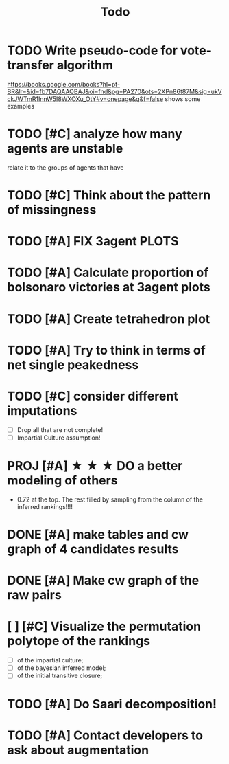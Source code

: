 #+TITLE: Todo

* TODO Write pseudo-code for vote-transfer algorithm
https://books.google.com/books?hl=pt-BR&lr=&id=fb7DAQAAQBAJ&oi=fnd&pg=PA270&ots=2XPn86t87M&sig=ukVckJWTmR1InnW5I8WXOXu_OtY#v=onepage&q&f=false shows some examples

* TODO [#C] analyze how many agents are unstable
relate it to the groups of agents that have
* TODO [#C] Think about the pattern of missingness
* TODO [#A] FIX 3agent  PLOTS
* TODO [#A] Calculate proportion of bolsonaro victories at 3agent plots
* TODO [#A] Create tetrahedron plot
* TODO [#A] Try to think in terms of net single peakedness

* TODO [#C] consider different imputations
- [ ] Drop all that are not complete!
- [ ] Impartial Culture assumption!

* PROJ [#A] ★ ★ ★  DO a better modeling of others
- 0.72 at the top. The rest filled by sampling from the column of the inferred rankings!!!!


* DONE [#A] make tables and cw graph of 4 candidates results

* DONE [#A] Make cw graph of the raw pairs

* [ ] [#C] Visualize the permutation polytope of the rankings
- [ ] of the impartial culture;
- [ ] of the bayesian inferred model;
- [ ] of the initial transitive closure;



* TODO [#A] Do Saari decomposition!


* TODO [#A] Contact developers to ask about augmentation



